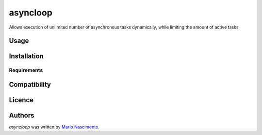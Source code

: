 asyncloop
=========

.. image:: https://img.shields.io/pypi/v/asyncloop.svg
    :target: https://pypi.python.org/pypi/asyncloop
    :alt: Latest PyPI version

Allows execution of unlimited number of asynchronous tasks dynamically, while limiting the amount of active tasks

Usage
-----

Installation
------------

Requirements
^^^^^^^^^^^^

Compatibility
-------------

Licence
-------

Authors
-------

`asyncloop` was written by `Mario Nascimento <mario@whitehathacking.tech>`_.
